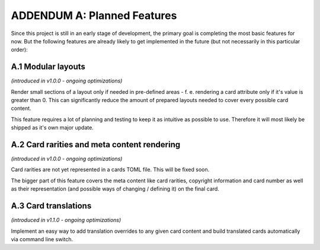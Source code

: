ADDENDUM A: Planned Features
============================
Since this project is still in an early stage of development, the primary goal is completing the most basic features for now. But the following features are already likely to get implemented in the future (but not necessarily in this particular order):

A.1 Modular layouts
-------------------
*(introduced in v1.0.0 - ongoing optimizations)*

Render small sections of a layout only if needed in pre-defined areas - f. e. rendering a card attribute only if it's value is greater than 0. This can significantly reduce the amount of prepared layouts needed to cover every possible card content.

This feature requires a lot of planning and testing to keep it as intuitive as possible to use. Therefore it will most likely be shipped as it's own major update.

A.2 Card rarities and meta content rendering
--------------------------------------------
*(introduced in v1.0.0 - ongoing optimizations)*

Card rarities are not yet represented in a cards TOML file. This will be fixed soon.

The bigger part of this feature covers the meta content like card rarities, copyright information and card number as well as their representation (and possible ways of changing / defining it) on the final card.

A.3 Card translations
---------------------
*(introduced in v1.1.0 - ongoing optimizations)*

Implement an easy way to add translation overrides to any given card content and build translated cards automatically via command line switch.
